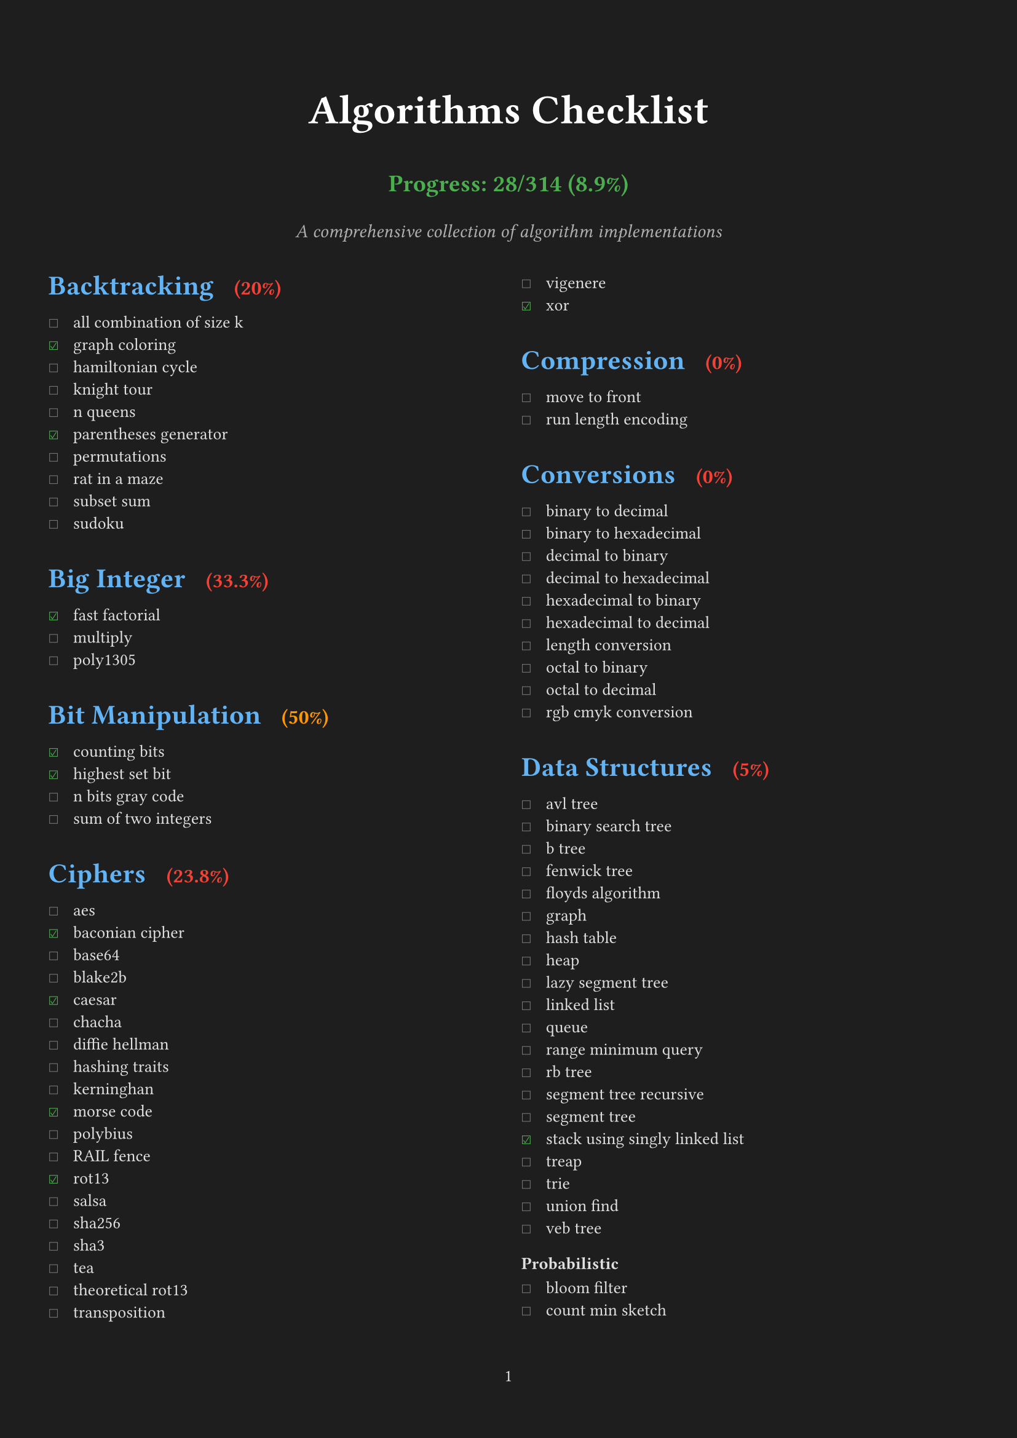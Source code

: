 #set page(
  margin: (x: 1cm, y: 2cm),
  numbering: "1",
  fill: rgb("#1e1e1e"), // Dark background
)

#set text(
  font: "IBM Plex Mono",
  size: 10pt,
  fill: rgb("#e0e0e0"), // Light gray text
)

#set par(justify: true)

// Define all checklist data as variables
#let backtracking_items = (
  ("all combination of size k", false),
  ("graph coloring", true),
  ("hamiltonian cycle", false),
  ("knight tour", false),
  ("n queens", false),
  ("parentheses generator", true),
  ("permutations", false),
  ("rat in a maze", false),
  ("subset sum", false),
  ("sudoku", false),
)

#let big_integer_items = (
  ("fast factorial", true),
  ("multiply", false),
  ("poly1305", false),
)

#let bit_manipulation_items = (
  ("counting bits", true),
  ("highest set bit", true),
  ("n bits gray code", false),
  ("sum of two integers", false),
)

#let ciphers_items = (
  ("aes", false),
  ("baconian cipher", true),
  ("base64", false),
  ("blake2b", false),
  ("caesar", true),
  ("chacha", false),
  ("diffie hellman", false),
  ("hashing traits", false),
  ("kerninghan", false),
  ("morse code", true),
  ("polybius", false),
  ("RAIL fence", false),
  ("rot13", true),
  ("salsa", false),
  ("sha256", false),
  ("sha3", false),
  ("tea", false),
  ("theoretical rot13", false),
  ("transposition", false),
  ("vigenere", false),
  ("xor", true),
)

#let compression_items = (
  ("move to front", false),
  ("run length encoding", false),
)

#let conversions_items = (
  ("binary to decimal", false),
  ("binary to hexadecimal", false),
  ("decimal to binary", false),
  ("decimal to hexadecimal", false),
  ("hexadecimal to binary", false),
  ("hexadecimal to decimal", false),
  ("length conversion", false),
  ("octal to binary", false),
  ("octal to decimal", false),
  ("rgb cmyk conversion", false),
)

#let data_structures_items = (
  ("avl tree", false),
  ("binary search tree", false),
  ("b tree", false),
  ("fenwick tree", false),
  ("floyds algorithm", false),
  ("graph", false),
  ("hash table", false),
  ("heap", false),
  ("lazy segment tree", false),
  ("linked list", false),
  ("queue", false),
  ("range minimum query", false),
  ("rb tree", false),
  ("segment tree recursive", false),
  ("segment tree", false),
  ("stack using singly linked list", true),
  ("treap", false),
  ("trie", false),
  ("union find", false),
  ("veb tree", false),
)

#let probabilistic_items = (
  ("bloom filter", false),
  ("count min sketch", false),
)

#let dynamic_programming_items = (
  ("coin change", false),
  ("egg dropping", false),
  ("fibonacci", true),
  ("fractional knapsack", false),
  ("is subsequence", false),
  ("knapsack", false),
  ("longest common subsequence", false),
  ("longest common substring", false),
  ("longest continuous increasing subsequence", false),
  ("longest increasing subsequence", false),
  ("matrix chain multiply", false),
  ("maximal square", false),
  ("maximum subarray", false),
  ("minimum cost path", false),
  ("optimal bst", false),
  ("rod cutting", false),
  ("snail", false),
  ("subset generation", false),
  ("trapped rainwater", false),
  ("word break", false),
)

#let financial_items = (
  ("present value", true),
)

#let general_items = (
  ("convex hull", false),
  ("fisher yates shuffle", false),
  ("genetic", false),
  ("hanoi", false),
  ("huffman encoding", false),
  ("kadane algorithm", false),
  ("kmeans", false),
  ("mex", false),
  ("two sum", true),
)

#let geometry_items = (
  ("closest points", false),
  ("graham scan", false),
  ("jarvis scan", false),
  ("point", false),
  ("polygon points", false),
  ("ramer douglas peucker", false),
  ("segment", false),
)

#let graph_items = (
  ("astar", false),
  ("bellman ford", false),
  ("bipartite matching", false),
  ("breadth first search", false),
  ("centroid decomposition", false),
  ("decremental connectivity", false),
  ("depth first search", false),
  ("depth first search tic tac toe", false),
  ("detect cycle", false),
  ("dijkstra", false),
  ("dinic maxflow", false),
  ("disjoint set union", false),
  ("eulerian path", false),
  ("floyd warshall", false),
  ("ford fulkerson", false),
  ("graph enumeration", false),
  ("heavy light decomposition", false),
  ("kosaraju", false),
  ("lee breadth first search", false),
  ("lowest common ancestor", false),
  ("minimum spanning tree", false),
  ("prim", false),
  ("strongly connected components", false),
  ("tarjans ssc", false),
  ("topological sort", false),
  ("two satisfiability", false),
)

#let greedy_items = (
  ("job sequencing", false),
  ("stable matching", false),
)

#let machine_learning_items = (
  ("cholesky", false),
  ("k means", false),
  ("linear regression", true),
  ("logistic regression", false),
)

#let loss_function_items = (
  ("average margin ranking loss", false),
  ("hinge loss", false),
  ("huber loss", false),
  ("kl divergence loss", false),
  ("mean absolute error loss", true),
  ("mean squared error loss", true),
  ("negative log likelihood", false),
)

#let optimization_items = (
  ("adam", false),
  ("gradient descent", false),
)

#let math_items = (
  ("abs", true),
  ("aliquot sum", true),
  ("amicable numbers", false),
  ("area of polygon", false),
  ("area under curve", false),
  ("armstrong number", false),
  ("average", true),
  ("baby step giant step", false),
  ("bell numbers", false),
  ("binary exponentiation", false),
  ("binomial coefficient", false),
  ("catalan numbers", false),
  ("ceil", false),
  ("chinese remainder theorem", false),
  ("collatz sequence", false),
  ("combinations", false),
  ("cross entropy loss", false),
  ("decimal to fraction", false),
  ("doomsday", true),
  ("elliptic curve", false),
  ("euclidean distance", false),
  ("exponential linear unit", false),
  ("extended euclidean algorithm", false),
  ("factorial", false),
  ("factors", false),
  ("faster perfect numbers", false),
  ("fast fourier transform", false),
  ("fast power", false),
  ("field", false),
  ("frizzy number", false),
  ("gaussian elimination", false),
  ("gaussian error linear unit", false),
  ("gcd of n numbers", false),
  ("geometric series", false),
  ("greatest common divisor", false),
  ("huber loss", false),
  ("infix to postfix", false),
  ("interest", false),
  ("interpolation", false),
  ("interquartile range", false),
  ("karatsuba multiplication", false),
  ("lcm of n numbers", false),
  ("leaky relu", false),
  ("least square approx", false),
  ("linear sieve", false),
  ("logarithm", false),
  ("lucas series", false),
  ("matrix ops", false),
  ("mersenne primes", false),
  ("miller rabin", false),
  ("modular exponential", false),
  ("newton raphson", false),
  ("nthprime", false),
  ("pascal triangle", false),
  ("perfect cube", false),
  ("perfect numbers", false),
  ("perfect square", true),
  ("pollard rho", false),
  ("postfix evaluation", false),
  ("prime check", false),
  ("prime factors", false),
  ("prime numbers", false),
  ("quadratic residue", false),
  ("random", false),
  ("relu", false),
  ("sieve of eratosthenes", true),
  ("sigmoid", false),
  ("signum", false),
  ("simpsons integration", false),
  ("softmax", false),
  ("sprague grundy theorem", false),
  ("square pyramidal numbers", false),
  ("square root", true),
  ("sum of digits", false),
  ("sum of geometric progression", false),
  ("sum of harmonic series", false),
  ("sylvester sequence", false),
  ("tanh", false),
  ("trapezoidal integration", false),
  ("trial division", false),
  ("trig functions", false),
  ("vector cross product", false),
  ("zellers congruence algorithm", false),
)

#let navigation_items = (
  ("bearing", false),
  ("haversine", false),
)

#let number_theory_items = (
  ("compute totient", false),
  ("euler totient", false),
  ("kth factor", false),
)

#let permutations_items = (
  ("heap", false),
  ("naive", false),
  ("steinhaus johnson trotter", false),
)

#let searching_items = (
  ("binary search recursive", false),
  ("binary search", true),
  ("exponential search", false),
  ("fibonacci search", false),
  ("interpolation search", false),
  ("jump search", false),
  ("kth smallest heap", false),
  ("linear search", true),
  ("moore voting", false),
  ("quick select", false),
  ("saddleback search", false),
  ("ternary search min max recursive", false),
  ("ternary search min max", false),
  ("ternary search recursive", false),
  ("ternary search", false),
)

#let sorting_items = (
  ("bead sort", false),
  ("binary insertion sort", false),
  ("bingo sort", false),
  ("bitonic sort", false),
  ("bogo sort", true),
  ("bubble sort", true),
  ("bucket sort", false),
  ("cocktail shaker sort", false),
  ("comb sort", false),
  ("counting sort", false),
  ("cycle sort", false),
  ("dutch national flag sort", false),
  ("exchange sort", false),
  ("gnome sort", false),
  ("heap sort", false),
  ("insertion sort", false),
  ("intro sort", false),
  ("merge sort", false),
  ("odd even sort", false),
  ("pancake sort", false),
  ("patience sort", false),
  ("pigeonhole sort", false),
  ("quick sort 3 ways", false),
  ("quick sort", false),
  ("radix sort", false),
  ("selection sort", false),
  ("shell sort", false),
  ("sleep sort", false),
  ("sort utils", false),
  ("stooge sort", false),
  ("tim sort", false),
  ("tree sort", false),
  ("wave sort", false),
  ("wiggle sort", false),
)

#let string_items = (
  ("aho corasick", false),
  ("anagram", false),
  ("autocomplete using trie", false),
  ("boyer moore search", false),
  ("burrows wheeler transform", false),
  ("duval algorithm", false),
  ("hamming distance", false),
  ("isogram", false),
  ("isomorphism", false),
  ("jaro winkler distance", false),
  ("knuth morris pratt", false),
  ("levenshtein distance", false),
  ("lipogram", false),
  ("manacher", false),
  ("palindrome", false),
  ("pangram", false),
  ("rabin karp", false),
  ("reverse", false),
  ("run length encoding", false),
  ("shortest palindrome", false),
  ("suffix array manber myers", false),
  ("suffix array", false),
  ("suffix tree", false),
  ("z algorithm", false),
)

// Function to calculate percentage for a single category
#let calculate_percentage(items) = {
  let total = items.len()
  let completed = items.filter(((item, checked)) => checked).len()
  if total == 0 { 0 } else { calc.round((completed / total) * 100, digits: 1) }
}

#let count_completed(..checklists) = {
  let total = 0
  let completed = 0
  for checklist in checklists.pos() {
    for (item, checked) in checklist {
      total += 1
      if checked { completed += 1 }
    }
  }
  (completed, total)
}

// Calculate progress
#let (completed, total) = count_completed(
  backtracking_items,
  big_integer_items,
  bit_manipulation_items,
  ciphers_items,
  compression_items,
  conversions_items,
  data_structures_items,
  probabilistic_items,
  dynamic_programming_items,
  financial_items,
  general_items,
  geometry_items,
  graph_items,
  greedy_items,
  machine_learning_items,
  loss_function_items,
  optimization_items,
  math_items,
  navigation_items,
  number_theory_items,
  permutations_items,
  searching_items,
  sorting_items,
  string_items,
)

#align(center)[
  #text(size: 24pt, weight: "bold", fill: rgb("#ffffff"))[Algorithms Checklist]
  #v(0.2em)
  #text(size: 14pt, weight: "bold", fill: rgb("#4caf50"))[
    Progress: #completed/#total (#calc.round((completed / total) * 100, digits: 1)%)
  ]
  #v(0.3em)
  #text(size: 11pt, style: "italic", fill: rgb("#b0b0b0"))[A comprehensive collection of algorithm implementations]
  #v(1em)
]

// Function to create heading with percentage
#let section_heading(title, items) = [
  #set text(size: 16pt, weight: "bold", fill: rgb("#64b5f6"))
  #let percentage = calculate_percentage(items)
  #let color = if percentage == 100 { rgb("#4caf50") } else if percentage >= 50 { rgb("#ff9800") } else { rgb("#f44336") }
  #block(above: 1.5em, below: 0.8em)[
    #title #h(0.5em) #text(size: 12pt, fill: color, weight: "bold")[(#percentage%)]
  ]
]

#show heading.where(level: 2): it => [
  #set text(size: 13pt, weight: "bold", fill: rgb("#81c784")) // Light green for subheadings
  #block(above: 1.2em, below: 0.6em)[#it.body]
]

#let checklist(items) = {
  for (item, checked) in items [
    #box(width: 1.2em)[#if checked [#text(fill: rgb("#4caf50"))[☑]] else [#text(fill: rgb("#757575"))[☐]]] #item \
  ]
}

#columns(2, gutter: 1.5em)[

#section_heading("Backtracking", backtracking_items)
#checklist(backtracking_items)

#section_heading("Big Integer", big_integer_items)
#checklist(big_integer_items)

#section_heading("Bit Manipulation", bit_manipulation_items)
#checklist(bit_manipulation_items)

#section_heading("Ciphers", ciphers_items)
#checklist(ciphers_items)

#section_heading("Compression", compression_items)
#checklist(compression_items)

#section_heading("Conversions", conversions_items)
#checklist(conversions_items)

#section_heading("Data Structures", data_structures_items)
#checklist(data_structures_items)

=== Probabilistic
#checklist(probabilistic_items)

#section_heading("Dynamic Programming", dynamic_programming_items)
#checklist(dynamic_programming_items)

#section_heading("Financial", financial_items)
#checklist(financial_items)

#section_heading("General", general_items)
#checklist(general_items)

=== Permutation
#checklist(permutations_items)

#colbreak()

#section_heading("Geometry", geometry_items)
#checklist(geometry_items)

#section_heading("Graph", graph_items)
#checklist(graph_items)

#section_heading("Greedy", greedy_items)
#checklist(greedy_items)

#section_heading("Machine Learning", machine_learning_items)
#checklist(machine_learning_items)

=== Loss Function
#checklist(loss_function_items)

=== Optimization
#checklist(optimization_items)

#colbreak()

#section_heading("Math", math_items)
#checklist(math_items)

#section_heading("Navigation", navigation_items)
#checklist(navigation_items)

#section_heading("Number Theory", number_theory_items)
#checklist(number_theory_items)

#section_heading("Searching", searching_items)
#checklist(searching_items)

#section_heading("Sorting", sorting_items)
#checklist(sorting_items)

#section_heading("String", string_items)
#checklist(string_items)

]

